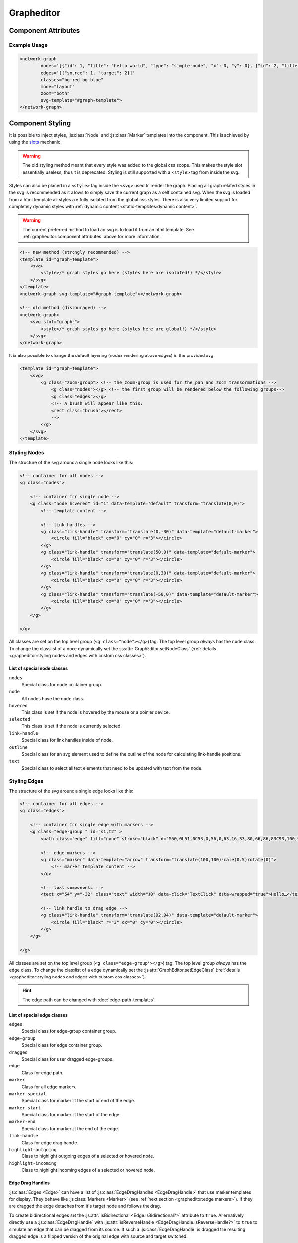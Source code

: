 Grapheditor
===========


Component Attributes
--------------------

.. _attribute_svg-template:
.. describe:: svg-template

    A **css selector** for the html template containing the full svg template to use in the grapheditor.

    .. note::
        Loading the svg from a html template into the shadow dom fully isolates the css from the main page.
        This makes it easier to have multiple grapheditors at the same time with different styles.
        Because of that loading the svg from a html template is the preferred method.

    .. code-block:: html

        <template id="graph-template">
            <svg>
                <style></style>
            </svg>
        </template>
        <network-graph svg-template="#graph-template"></network-graph>

    .. warning:: The html template must be in the dom before the grapheditor node.
        Otherwise the grapheditor may not be able to select and use the template.
        The template can also be manually loaded later with :js:func:`GraphEditor.reloadSvgTemplate`.

.. _attribute_nodes:
.. describe:: nodes

   A json list of :js:class:`Node` objects. The attribute will not be updated to reflect the current node list!

   If JSON parsing fails, all ``'`` characters will be replaced with ``"`` before parsing again.
   This behaviour is deprecated and will be removed in the next major version.

.. _attribute_edges:
.. describe:: edges

   A json list of :js:class:`Edge` objects. The attribute will not be updated to reflect the current edge list!

   If JSON parsing fails, all ``'`` characters will be replaced with ``"`` before parsing again.
   This behaviour is deprecated and will be removed in the next major version.

.. _attribute_classes:
.. describe:: classes

   List of possible css classnames to set for edges or nodes. Same syntax as ``class`` attribute. (Can also be a json list.)

   If JSON parsing fails, all ``'`` characters will be replaced with ``"`` before parsing again.
   This behaviour is deprecated and will be removed in the next major version.

.. _view-mode-attribute:
.. describe:: mode (deprecated)

   .. seealso:: Replaced by the attributes ``zoom``, ``select``, ``node-click``, ``node-drag``, ``edge-drag`` and ``background-drag``.

   The interaction mode of the graph.

   *  ``display`` allow no user interaction with the graph except selecting nodes.
   *  ``layout`` allow free layout manipulation by user.
   *  ``link`` allow creating and destroying links by user.
   *  ``select`` allow only selecting and deselecting nodes.

   .. deprecated:: 7.0

.. _attribute_zoom:
.. describe:: zoom

   Controls zoom behaviour of graph.
   To control graph panning see ``background-drag``.
   Some zoom gestures may also pan the graph!

   Manual zoom refers to zoom gestures using the mouse wheel, double click or pinch-to-zoom gestures.

   *  ``none`` graph will not zoom at all.
   *  ``manual`` allow free zoom by user.
   *  ``automatic`` graph will zoom to the bounding box of the graph after (re-)render to show all nodes.
   *  ``both`` DEFAULT; both manual and automatic.

   .. versionchanged:: 7.0

      Zoom mode now only controls zoom gestures. Use ``background-drag`` attribute to control panning!

.. _attribute_select:
.. describe:: select

   Controls the default node selection behaviour.
   This setting affects all interactive behaviours (node click, brush select) and the grapheditor API (e.g. :js:func:`~GraphEditor.changeSelected`, :js:func:`~GraphEditor.selectNode` and :js:func:`~GraphEditor.deselectNode`).

   Changes to this setting only apply to new selections.
   An already existing node selection will not be changed automatically!

   *  ``none`` prevents all node selections
   *  ``single`` only a single node can be selected at the same time
   *  ``multiple`` DEFAULT; multiple nodes can be selected at the same time

   .. versionadded:: 7.0

.. _attribute_node-click:
.. describe:: node-click

   Controls the default behaviour when clicking on a node.
   Events for node clicks will always fire.

   *  ``none`` no default action will be performed. Use this when a node click should trigger a custom action
   *  ``select`` DEFAULT; the selected status of the node will be toggled. If the selection mode is `single` all selected nodes will be deselected.
   *  ``link`` clicking on a node selects the node as the temporary edge source. Clicking on a second node creates (or removes) an edge from the selected edge source to the clicked node.

   .. versionadded:: 7.0

.. _attribute_node-drag:
.. describe:: node-drag

   Controls the drag behaviour of nodes.

   *  ``none`` nodes cannot be dragged around.
   *  ``move`` DEFAULT; dragging a node moves the node.
   *  ``link`` the entire node acts like a link drag handle. Dragging the node creates a new dragged edge.

   .. versionadded:: 7.0

.. _attribute_edge-drag:
.. describe:: edge-drag

   Controls the drag behaviour of edges (when dragged from their drag handles).

   *  ``none`` edges cannot be dragged around.
   *  ``link`` DEFAULT; dragging edges can change to which nodes they are linked to. Dropping an edge over the background removes the edge.

   .. versionadded:: 7.0

.. _attribute_background-drag:
.. describe:: background-drag

   Controls the drag behaviour when the whole graph is dragged around (i.e., when the background is dragged).

   All modes (except ``none`` and ``move``) draw a visible brush on the screen.
   When a brush is drawn, the action indicated by the current setting is performed when the brush is released.

   The brush can be styled using css.
   It uses the css class ``brush`` and is a direct decendent of the ``g.zoom-group`` node in the dom.

   *  ``none`` disables this behaviour completely. Only zoom gestures are allowed (see ``zoom``).
   *  ``move`` DEFAULT; dragging the graph moves it around (panning the graph).
   *  ``zoom`` zoom to fit the brush area to the available screen space.
   *  ``select`` select all nodes with coordinates that are inside of the brush box.
      This works best if the node coordinates correspond to the visual centers of the nodes.
      In single select mode the node closest to the brush center will be chosen.
      The brush will not select any node if the current selection mode is ``none``.
   *  ``custom`` draws the brush and fires the brush events without an active default behaviour. Use this to implement custom brush behaviours.

   .. versionadded:: 7.0



Example Usage
^^^^^^^^^^^^^

.. code-block:: html

    <network-graph
            nodes='[{"id": 1, "title": "hello world", "type": "simple-node", "x": 0, "y": 0}, {"id": 2, "title": "HI2", "type": "simple-node", "x": 150, "y": 100}]'
            edges='[{"source": 1, "target": 2}]'
            classes="bg-red bg-blue"
            mode="layout"
            zoom="both"
            svg-template="#graph-template">
    </network-graph>




Component Styling
-----------------

It is possible to inject styles, :js:class:`Node` and :js:class:`Marker` templates into the component.
This is achieved by using the `slots <https://developer.mozilla.org/en-US/docs/Web/Web_Components/Using_templates_and_slots>`_ mechanic.

.. warning:: The old styling method meant that every style was added to the global css scope.
    This makes the style slot essentially useless, thus it is deprecated.
    Styling is still supported with a ``<style>`` tag from inside the svg.

Styles can also be placed in a ``<style>`` tag inside the ``<svg>`` used to render the graph.
Placing all graph related styles in the svg is recommended as it allows to simply save the current graph as a self contained svg.
When the svg is loaded from a html template all styles are fully isolated from the global css styles.
There is also very limited support for completely dynamic styles with :ref:`dynamic content <static-templates:dynamic content>`.

.. warning:: The current preferred method to load an svg is to load it from an html template.
    See :ref:`grapheditor:component attributes` above for more information.

.. seealso:: It is possible to set the svg content of Nodes and Markers using templates.

    See the documentation for :doc:`static templates <static-templates>` and :doc:`dynamic templates <dynamic-templates>`.

.. code-block:: html

    <!-- new method (strongly recommended) -->
    <template id="graph-template">
        <svg>
            <style>/* graph styles go here (styles here are isolated!) */</style>
        </svg>
    </template>
    <network-graph svg-template="#graph-template"></network-graph>

    <!-- old method (discouraged) -->
    <network-graph>
        <svg slot="graphs">
            <style>/* graph styles go here (styles here are global!) */</style>
        </svg>
    </network-graph>

It is also possible to change the default layering (nodes rendering above edges) in the provided svg:

.. code-block:: html

    <template id="graph-template">
        <svg>
            <g class="zoom-group"> <!-- the zoom-groop is used for the pan and zoom transormations -->
                <g class="nodes"></g> <!-- the first group will be rendered below the following groups-->
                <g class="edges"></g>
                <!-- A brush will appear like this:
                <rect class="brush"></rect>
                -->
            </g>
        </svg>
    </template>


Styling Nodes
^^^^^^^^^^^^^

The structure of the svg around a single node looks like this:

.. code-block:: html

    <!-- container for all nodes -->
    <g class="nodes">

        <!-- container for single node -->
        <g class="node hovered" id="1" data-template="default" transform="translate(0,0)">
            <!-- template content -->

            <!-- link handles -->
            <g class="link-handle" transform="translate(0,-30)" data-template="default-marker">
                <circle fill="black" cx="0" cy="0" r="3"></circle>
            </g>
            <g class="link-handle" transform="translate(50,0)" data-template="default-marker">
                <circle fill="black" cx="0" cy="0" r="3"></circle>
            </g>
            <g class="link-handle" transform="translate(0,30)" data-template="default-marker">
                <circle fill="black" cx="0" cy="0" r="3"></circle>
            </g>
            <g class="link-handle" transform="translate(-50,0)" data-template="default-marker">
                <circle fill="black" cx="0" cy="0" r="3"></circle>
            </g>
        </g>

    </g>


All classes are set on the top level group (``<g class="node"></g>``) tag.
The top level group *always* has the ``node`` class.
To change the classlist of a node dynamically set the :js:attr:`GraphEditor.setNodeClass` (:ref:`details <grapheditor:styling nodes and edges with custom css classes>`).

List of special node classes
""""""""""""""""""""""""""""

``nodes``
    Special class for node container group.

``node``
    All nodes have the ``node`` class.

``hovered``
    This class is set if the node is hovered by the mouse or a pointer device.

``selected``
    This class is set if the node is currently selected.

``link-handle``
    Special class for link handles inside of node.

``outline``
    Special class for an svg element used to define the outline of the node for calculating link-handle positions.

``text``
    Special class to select all text elements that need to be updated with text from the node.


.. seealso:: Setting custom css classes is also supported: :ref:`grapheditor:styling nodes and edges with custom css classes`.



Styling Edges
^^^^^^^^^^^^^

The structure of the svg around a single edge looks like this:

.. code-block:: html

    <!-- container for all edges -->
    <g class="edges">

        <!-- container for single edge with markers -->
        <g class="edge-group " id="s1,t2" >
            <path class="edge" fill="none" stroke="black" d="M50,0L51,0C53,0,56,0,63,16,33,80,66,86,83C93,100,96,100,98,100L100,100"></path>

            <!-- edge markers -->
            <g class="marker" data-template="arrow" transform="translate(100,100)scale(0.5)rotate(0)">
                <!-- marker template content -->
            </g>

            <!-- text components -->
            <text x="54" y="-32" class="text" width="30" data-click="TextClick" data-wrapped="true">Hello…</text>

            <!-- link handle to drag edge -->
            <g class="link-handle" transform="translate(92,94)" data-template="default-marker">
                <circle fill="black" r="3" cx="0" cy="0"></circle>
            </g>
        </g>

    </g>

All classes are set on the top level group (``<g class="edge-group"></g>``) tag.
The top level group *always* has the ``edge`` class.
To change the classlist of a edge dynamically set the :js:attr:`GraphEditor.setEdgeClass` (:ref:`details <grapheditor:styling nodes and edges with custom css classes>`).

.. hint:: The edge path can be changed with :doc:`edge-path-templates`.

List of special edge classes
""""""""""""""""""""""""""""

``edges``
    Special class for edge-group container group.

``edge-group``
    Special class for edge container group.

``dragged``
    Special class for user dragged edge-groups.

``edge``
    Class for edge path.

``marker``
    Class for all edge markers.

``marker-special``
    Special class for marker at the start or end of the edge.

``marker-start``
    Special class for marker at the start of the edge.

``marker-end``
    Special class for marker at the end of the edge.

``link-handle``
    Class for edge drag handle.

``highlight-outgoing``
    Class to highlight outgoing edges of a selected or hovered node.

``highlight-incoming``
    Class to highlight incoming edges of a selected or hovered node.

Edge Drag Handles
"""""""""""""""""

:js:class:`Edges <Edge>` can have a list of :js:class:`EdgeDragHandles <EdgeDragHandle>` that use marker templates for display.
They behave like :js:class:`Markers <Marker>` (see :ref:`next section <grapheditor:edge markers>`).
If they are dragged the edge detaches from it's target node and follows the drag.

To create bidirectional edges set the :js:attr:`isBidirectional <Edge.isBidirectional?>` attribute to ``true``.
Alternatively directly use a :js:class:`EdgeDragHandle` with :js:attr:`isReverseHandle <EdgeDragHandle.isReverseHandle?>` to ``true`` to
simulate an edge that can be dragged from its source.
If such a :js:class:`EdgeDragHandle` is dragged the resulting dragged edge is a flipped version of the original edge with source and target switched.

.. hint::
    To determine if an edge was dragged from a :js:class:`EdgeDragHandle` with :js:attr:`isReverseHandle <EdgeDragHandle.isReverseHandle?>` set ``true``
    compare the dragged edge source with the original edge source.

Edge Markers
""""""""""""

:js:class:`Edges <Edge>` can have a list of :js:class:`Markers <Marker>` that use marker templates for display.
For an arrowhead at the start or end of the edge use the special edge-end-markers :js:attr:`markerEnd <Edge.markerEnd?>` and :js:attr:`markerStart <Edge.markerStart?>`.
The attachement point of the edge line to the marker can be adjusted by setting the ``data-line-attachement-point`` attribute in the marker template (:ref:`example <grapheditor:example styling usage>`).
If the attribute is a single number it describes how far from the center of the template the edge attaches.
If the attribute is two numbers (seperated by a single space) the it describes a specific point in the template where the edge attaches to.

To update markers of dragged edges it is possible to set the function :js:func:`onCreateDraggedEdge <GraphEditor.onCreateDraggedEdge>`, :js:func:`onDraggedEdgeTargetChange <GraphEditor.onDraggedEdgeTargetChange>` and :js:func:`onDropDraggedEdge <GraphEditor.onDropDraggedEdge>`.

.. hint:: The position of the marker can be controlled with the attributes defined in :js:class:`PathPositionRotationAndScale` and :js:class:`RotationData`.

Text-Components
"""""""""""""""

:js:class:`Edges <Edge>` can have a list of :js:class:`Text-Components <TextComponent>`.
To set the displayed text either use :js:attr:`value <TextComponent.value?>` to set a specific text or :js:attr:`attributePath <TextComponent.attributePath?>` to set the text based on an attribute of the edge.
The position of the Text can be controlled via the :js:attr:`positionOnLine <PathPositionRotationAndScale.positionOnLine?>` Attribute similar to the Markers.
A Text-Component must have a :js:attr:`width <TextComponent.width>` ``> 0`` which is used to wrap the text.
For multiline text wrapping also set the :js:attr:`height <TextComponent.height?>` attribute.

The ``text`` element will always have the ``text`` class.

Normally the text origin is the left of the baseline.
This means that a single line text is to the right and above the calculated anchor point on the edge path.
This can be changed by the ``text-anchor`` css attribute.

The Text-Component will always try not to clip into nodes.
This is achieved by checking whether the text is nearer to the start or end of the edge and then checking for overlaps with the node at that endpoint.
If the text overlaps it gets pushed in the direction towards the center of the edge.
The :js:attr:`padding <TextComponent.padding?>` is used as a buffer zone around the text.

Text components can be marked as user draggable by setting :js:attr:`draggable <TextComponent.draggable?>`.

.. hint:: The position of the text component can be controlled with the attributes defined in :js:class:`PathPositionRotationAndScale` and :js:class:`RotationData`.

Customising where edges attach to nodes
"""""""""""""""""""""""""""""""""""""""

:js:class:`Edges <Edge>` will snap to the nearest :js:class:`LinkHandle`.
:js:class:`Link handles <LinkHandle>` are :ref:`calculated per node template <static-templates:link handles>`.
To customize the position where the edge attaches to nodes set the :js:attr:`calculateLinkHandlesForEdge <GraphEditor.calculateLinkHandlesForEdge>` callback.

.. seealso:: Documentation for :ref:`dynamic node templates <dynamic-templates:dynamic node templates>`.


Styling The Brush
^^^^^^^^^^^^^^^^^

The structure of the svg around the brush looks like this:

.. code-block:: html

    <!-- outer svg -->
    <svg>
        <g class="zoom-group">
            <g class="nodes"></g>
            <g class="edges"></g>

            <!-- The brush will always be inserted at the end -->
            <rect class="brush"></rect>
        </g>
    </svg>

The brush can be selected with the CSS selector ``.zoom-group > .brush``.


Example Styling Usage
^^^^^^^^^^^^^^^^^^^^^

.. code-block:: html

    <template id="graph-template">
        <svg>
            <style>
                svg {width:100%; height: 100%}
                .zoom-group > .brush {fill: dodgerblue; opacity: 0.3;}
                .node {fill: aqua;}
                .link-handle {display: none; fill: black; opacity: 0.1;}
                .edge-group .link-handle {display: initial}
                .link-handle:hover {opacity: 0.7;}
                // the css transform overwrites the svg transform completely
                // and link handles are placed with a translate transformation
                // but the content of the link handle group can be scaled
                .link-handle>* {transition:transform 0.25s ease-out;}
                .link-handle:hover>* {transform: scale(1.5);}
                .text {fill: black;}
                .node.hovered {fill: red;}
                .node.selected {fill: green; content:attr(class)}
                .highlight-outgoing .edge {stroke: red;}
                .highlight-incoming .edge {stroke: green;}
                .highlight-outgoing .marker {fill: red;}
                .highlight-incoming .marker {fill: green;}
            </style>
            <defs>
                <g id="simple-node" data-template-type="node">
                    <rect width="100" height="60" x="-50" y="-30"></rect>
                    <text class="title text" data-content="title" data-click="title" x="-40" y="-10"></text>
                    <text class="text" data-content="type" x="-40" y="10" width="80"></text>
                </g>
                <g id="arrow" data-template-type="marker" data-line-attachement-point="-9 0">
                    <path d="M -9 -4 L 0 0 L -9 4 z" />
                </g>
            </defs>
        </svg>
    </template>
    <network-graph svg-template="#graph-template"></network-graph>


Styling nodes and edges with custom css classes
^^^^^^^^^^^^^^^^^^^^^^^^^^^^^^^^^^^^^^^^^^^^^^^

It is possible to style nodes and edges with custom css classes.
The network-graph component needs to know about all possible classes.
The list of possible classes can be set in the :ref:`classes attribute <attribute_classes>`.
To controll which class is set for a node or an edge set the functions :js:func:`setNodeClass <GraphEditor.setNodeClass>` or :js:func:`setEdgeClass <GraphEditor.setEdgeClass>`.

.. code-block:: html

    <network-graph classes="type-a type-b"></network-graph>

.. code-block:: js

    var graph = document.querySelector('network-graph');

    graph.setNodeClass = (className, node) => {
        return className === node.type;
    }

    graph.setEdgeClass = (className, edge, sourceNode, targetNode) => {
        if (targetNode == null) {
            return false;
        }
        return className === targetNode.type;
    }


Component Events
----------------

The graph component uses `custom events <https://developer.mozilla.org/en-US/docs/Web/Guide/Events/Creating_and_triggering_events>`_. Custom event data can be accessed via the ``detail`` attribute.

.. warning::

    Custom events get dispatched synchronously!

.. hint::

    All events have an attribute ``eventSource`` in the event detail that can have the following values:

    * ``INTERNAL`` for events triggered by internal/unknown source
    * ``API`` for events triggered using the public API.
    * ``USER_INTERACTION`` for events triggered by the user interacting with the graph.

    The eventSource can be used in event listeners to ignore all events triggered by using the API.

Events Overview
^^^^^^^^^^^^^^^

General Events
""""""""""""""

    * :ref:`svginitialized <event_svginitialized>` A new SVG was initialized and is ready to render graph data
    * :ref:`modechange <event_modechange>` (removed)
    * :ref:`zoommodechange <event_zoommodechange>` The ``zoom`` attribute of graph editor has changed
    * :ref:`zoomchange <event_zoomchange>` Position and/or scale of the graph were updated
    * :ref:`render <event_render>` Graph data was rendered to the SVG
    * :ref:`backgroundclick <event_backgroundclick>` User clicked on graph background
    * :ref:`brushdrag <event_brushdrag>` User dragged a brush selection over the graph background
    * :ref:`brush <event_brush>` User released/comitted the brush
    * :ref:`selection <event_selection>` Current selected nodes have changed


.. _event_svginitialized:
.. describe:: svginitialized

    Fired after the zoom has changed.

    **Example** ``detail``

    .. code-block:: ts

        {
            "newSVG": this.svg,
            "oldSVG": oldSVG,
        }

.. _event_modechange:
.. describe:: modechange (removed)

    .. warning:: This event was removed with the deprecation of the mode attribute.

    .. deprecated:: 7.0

.. _event_zoommodechange:
.. describe:: zoommodechange

    Fired after the :ref:`zoom mode <attribute_zoom>` changed.

    **Example** ``detail``

    .. code-block:: ts

        {
            "oldMode": "none",
            "newMode": "both"
        }

.. _event_zoomchange:
.. describe:: zoomchange

    Fired after the zoom has changed.

    **Example** ``detail``

    .. code-block:: ts

        {
            "oldZoom": d3-zoom.ZoomTransform,
            "newZoom": d3-zoom.ZoomTransform,
            "currentViewWindow": graphEditor.currentViewWindow,
        }

.. _event_render:
.. describe:: render

    Fired after the graph was completely or partially updated.

    The attribute ``rendered`` can be one of the following:

    ``complete``

        The method :js:func:`GraphEditor.completeRender` was used to update the graph.

    ``text``

        The method :js:func:`GraphEditor.updateTextElements` was used to update the graph.

    ``classes``

        The method :js:func:`GraphEditor.updateNodeClasses` was used to update the graph.

    ``positions``

        The method :js:func:`GraphEditor.updateGraphPositions` was used to update the graph.

    **Example** ``detail``

    .. code-block:: ts

        {
            "rendered": "complete",
        }

.. _event_backgroundclick:
.. describe:: backgroundclick

    Fired when the graph background was clicked.

    The event contains the point where the click happened in graph coordinates.

    **Example** ``detail``

    .. code-block:: ts

        {
            sourceEvent: {},
            point: {
                x: 0,
                y: 0,
            },
        }

.. _event_brushdrag:
.. describe:: brushdrag

    Fired when the brush area changes.

    The event contains the current brush area and the current brush interaction settings (the value of the ``background-drag`` attribute; see :ref:`grapheditor:component attributes`).

    **Example** ``detail``

    .. code-block:: ts

        {
            sourceEvent: {},
            brushArea: {
                x: 0,
                y: 0,
                width: 100,
                height: 100,
            },
            brushMode: "select",
        }

.. _event_brush:
.. describe:: brush

    Fired before the current active brush action is performed.

    The event contains the current brush area and the current brush interaction settings (the value of the ``background-drag`` attribute; see :ref:`grapheditor:component attributes`).

    **Example** ``detail``

    .. code-block:: ts

        {
            sourceEvent: {},
            brushArea: {
                x: 0,
                y: 0,
                width: 100,
                height: 100,
            },
            brushMode: "select",
        }

.. _event_selection:
.. describe:: selection

    Fired when a user (de-)selects a :js:class:`Node`.

    .. hint::

        Use :js:func:`GraphEditor.selectNode`, :js:func:`GraphEditor.deselectNode` and
        :js:func:`GraphEditor.changeSelected` to change the selection programmatically.
        Use :js:attr:`GraphEditor.selected` to get the current selection outside of events.

    **Example** ``detail``

    .. code-block:: ts

        {
            "selection": new Set<number|string>([1, 2, 5])
        }


Node Events
"""""""""""

Events marked with * have default behaviour that can be prevented with ``event.preventDefault()``.

    * :ref:`nodeclick* <event_nodeclick>` User clicked on a node
    * :ref:`nodeenter <event_nodeenter>` Mouse cursor was moved over a node
    * :ref:`nodeleave <event_nodeleave>` Mouse cursor was moved outside of a node
    * :ref:`nodepositionchange <event_nodepositionchange>` Node has changed its position
    * :ref:`nodedragstart <event_nodedragstart>` User starts dragging a node
    * :ref:`nodedragend <event_nodedragend>` User stops dragging a node
    * :ref:`nodeadd* <event_nodeadd>` New node is added to the graph
    * :ref:`noderemove* <event_noderemove>` Node is removed from the graph


.. _event_nodeclick:
.. describe:: nodeclick

    Fired when a user clicks on a :js:class:`Node`. The ``key`` can be used to create :ref:`custom buttons <example-events>`.

    Use ``event.preventDefault()`` to prevent standard graph behaviour.

    **Example** ``detail``

    .. code-block:: ts

        {
            "sourceEvent": {},
            "node": {
                "id": 1,
                "x": 0,
                "y": 0
            },
            "key": "close"
        }


.. _event_nodeenter:
.. describe:: nodeenter

    Fired when a user enters a :js:class:`Node` with a mouse or pointer device.

    **Example** ``detail``

    .. code-block:: ts

        {
            "sourceEvent": {},
            "node": {
                "id": 1,
                "x": 0,
                "y": 0
            }
        }

.. _event_nodeleave:
.. describe:: nodeleave

    Fired when a user leaves a :js:class:`Node` with a mouse or pointer device.

    **Example** ``detail``

    .. code-block:: ts

        {
            "sourceEvent": {},
            "node": {
                "id": 1,
                "x": 0,
                "y": 0
            }
        }

.. _event_nodepositionchange:
.. describe:: nodepositionchange

    Fired when a :js:class:`Node` gets new coordinates.

    **Example** ``detail``

    .. code-block:: ts

        {
            "node": {
                "id": 1,
                "x": 0,
                "y": 0
            }
        }

.. _event_nodedragstart:
.. describe:: nodedragstart

    Fired before a :js:class:`Node` is moved via drag and drop or :js:func:`GraphEditor.moveNode`.

    **Example** ``detail``

    .. code-block:: ts

        {
            "node": {
                "id": 1,
                "x": 0,
                "y": 0
            }
            "affectedChildren": new Set<string>()
        }

.. _event_nodedragend:
.. describe:: nodedragend

    Fired after a :js:class:`Node` was moved via drag and drop or :js:func:`GraphEditor.moveNode`.

    **Example** ``detail``

    .. code-block:: ts

        {
            "node": {
                "id": 1,
                "x": 0,
                "y": 0
            }
            "affectedChildren": new Set<string>()
        }

.. _event_nodeadd:
.. describe:: nodeadd

    Fired when a :js:class:`Node` gets added to the graph.

    Use ``event.preventDefault()`` to prevent standard graph behaviour.

    **Example** ``detail``

    .. code-block:: ts

        {
            "node": {
                "id": 1,
                "x": 0,
                "y": 0
            }
        }

.. _event_noderemove:
.. describe:: noderemove

    Fired when a :js:class:`Node` gets removed from the graph.

    Use ``event.preventDefault()`` to prevent standard graph behaviour.

    **Example** ``detail``

    .. code-block:: ts

        {
            "node": {
                "id": 1,
                "x": 0,
                "y": 0
            }
        }


Edge Events
"""""""""""

Events marked with * have default behaviour that can be prevented with ``event.preventDefault()``.

    * :ref:`edgeclick* <event_edgeclick>`
    * :ref:`edgetextpositionchange <event_edgetextpositionchange>`
    * :ref:`edgetextdragstart <event_edgetextdragstart>`
    * :ref:`edgetextdragend <event_edgetextdragend>`
    * :ref:`edgeadd* <event_edgeadd>`
    * :ref:`edgeremove* <event_edgeremove>`
    * :ref:`edgedrop <event_edgedrop>`


.. _event_edgeclick:
.. describe:: edgeclick

    Fired when a user clicks on a :js:class:`Edge`. The ``key`` can be used to create :ref:`custom buttons <example-events>`.

    Use ``event.preventDefault()`` to prevent standard graph behaviour.

    **Example** ``detail``

    .. code-block:: ts

        {
            "sourceEvent": {},
            "edge": {
                "source": 1,
                "target": 2
            }
        }

.. _event_edgetextpositionchange:
.. describe:: edgetextpositionchange

    Fired when a :js:class:`TextComponent` of an :js:class:`Edge` got moved by the user.
    This event could be used to limit the offset coordinates.

    **Example** ``detail``

    .. code-block:: ts

        {
            "sourceEvent": {},
            "text": {
                "offsetX": 10,
                "offsetY": 24
            },
            "edge": {
                "source": 1,
                "target": 2
            }
        }

.. _event_edgetextdragstart:
.. describe:: edgetextdragstart

    Fired before a :js:class:`TextComponent` is moved via drag and drop.

    **Example** ``detail``

    .. code-block:: ts

        {
            "text": {
                "offsetX": 10,
                "offsetY": 24
            },
            "edge": {
                "source": 1,
                "target": 2
            }
        }

.. _event_edgetextdragend:
.. describe:: edgetextdragend

    Fired after a :js:class:`TextComponent` was moved via drag and drop.

    **Example** ``detail``

    .. code-block:: ts

        {
            "text": {
                "offsetX": 10,
                "offsetY": 24
            },
            "edge": {
                "source": 1,
                "target": 2
            }
        }

.. _event_edgeadd:
.. describe:: edgeadd

    Fired when an :js:class:`Edge` gets added to the graph.

    Use ``event.preventDefault()`` to prevent standard graph behaviour.

    **Example** ``detail``

    .. code-block:: ts

        {
            "edge": {
                "source": 1,
                "target": 2
            }
        }

.. _event_edgeremove:
.. describe:: edgeremove

    Fired when an :js:class:`Edge` gets removed from the graph.

    Use ``event.preventDefault()`` to prevent standard graph behaviour.

    **Example** ``detail``

    .. code-block:: ts

        {
            "edge": {
                "source": 1,
                "target": 2
            }
        }

.. _event_edgedrop:
.. describe:: edgedrop

    Fired when a dragged :js:class:`Edge` was dropped over the void by the user.

    The event can be used to create a new :js:class:`Node` where the user dropped the :js:class:`Edge`.

    **Example** ``detail``

    .. code-block:: ts

        {
            "edge": {
                "source": 1,
                "target": null
            },
            "sourceNode": {
                "id": 1,
                "x": 0,
                "y": 0
            },
            "dropPosition": {x: 1, y: 1}
        }



.. _example-events:

Example Event Usage
^^^^^^^^^^^^^^^^^^^

This example uses a node template where one part has the ``data-click="remove"`` attribute.
This attribute is used in the event to populate the ``key`` attribute.
For custom buttons in :js:class:`Edges <Edge>` use markers with the :js:attr:`clickEventKey <Marker.clickEventKey?>` attribute.

.. code-block:: html

    <template id="graph-template">
        <svg slot="graph">
            <defs>
                <g id="simple-node" template-type="node">
                    <rect width="100" height="60" x="-50" y="-30"></rect>
                    <text class="text" data-click="remove" x="-40" y="-10">remove</text>
                </g>
            </defs>
        </svg>
    </template>
    <network-graph svg-template="#graph-template"></network-graph>
    <script>
        var graph = document.querySelector('network-graph');
        graph.addEventListener('nodeclick', function test(event) {
            console.log(event.type, event.detail);
            if (event.detail.key === 'remove') {
                event.preventDefault();
            }
        });
    </script>



Customization Using Callbacks
-----------------------------

The GraphEditor can be furthor customized by setting some callback functions.
This section describes these functions.


Customize Data Before Render
^^^^^^^^^^^^^^^^^^^^^^^^^^^^

:js:func:`GraphEditor.onBeforeCompleteRender`
"""""""""""""""""""""""""""""""""""""""""""""

This callback can be used to update the graph data right before a render happens.


Customize How CSS Classes for Nodes and Edges are Set
^^^^^^^^^^^^^^^^^^^^^^^^^^^^^^^^^^^^^^^^^^^^^^^^^^^^^

.. seealso:: :any:`grapheditor:styling nodes and edges with custom css classes`

.. hint:: All CSS classes must be set via the :ref:`classes <attribute_classes>` attribute first for these callbacks to work!

:js:func:`GraphEditor.setNodeClass`
"""""""""""""""""""""""""""""""""""

This callback decides which classes of the :ref:`classes <attribute_classes>` attribute should be set for a node.

:js:func:`GraphEditor.setEdgeClass`
"""""""""""""""""""""""""""""""""""

This callback decides which classes of the :ref:`classes <attribute_classes>` attribute should be set for an edge.



Customize How Nodes are Moved
^^^^^^^^^^^^^^^^^^^^^^^^^^^^^

:js:func:`GraphEditor.onBeforeNodeMove`
"""""""""""""""""""""""""""""""""""""""

This callback can be used to customize how a node will be moved by manipulating the :js:class:`NodeMovementInformation`.
It can also selectively prevent nodes from beeing moved.


Customize How Edges are Dragged
^^^^^^^^^^^^^^^^^^^^^^^^^^^^^^^

:js:func:`GraphEditor.onCreateDraggedEdge`
""""""""""""""""""""""""""""""""""""""""""

This callback can be used to customize the :js:class:`DraggedEdge` right after it is created and before it is rendered.
It can also selectively prevent the creation of a DraggedEdge.


:js:func:`GraphEditor.onDraggedEdgeTargetChange`
""""""""""""""""""""""""""""""""""""""""""""""""

This callback can be used to check the current target of a dragged edge and update the edge according to that target.
It can be used to create "smart" edges that look different depending on the target node.


:js:func:`GraphEditor.onDropDraggedEdge`
""""""""""""""""""""""""""""""""""""""""

This callback can be used to change the dragged edge right after the user finished the drag gesture.
It is similar to :js:func:`GraphEditor.onDraggedEdgeTargetChange`, but will only be called once with the final target.


Customize Where Edges Attach to Nodes
^^^^^^^^^^^^^^^^^^^^^^^^^^^^^^^^^^^^^

.. seealso:: :any:`grapheditor:customising where edges attach to nodes`


:js:func:`GraphEditor.calculateLinkHandlesForEdge`
""""""""""""""""""""""""""""""""""""""""""""""""""

This callback can be used to customize the possible positions where an edge can attach to a node.

